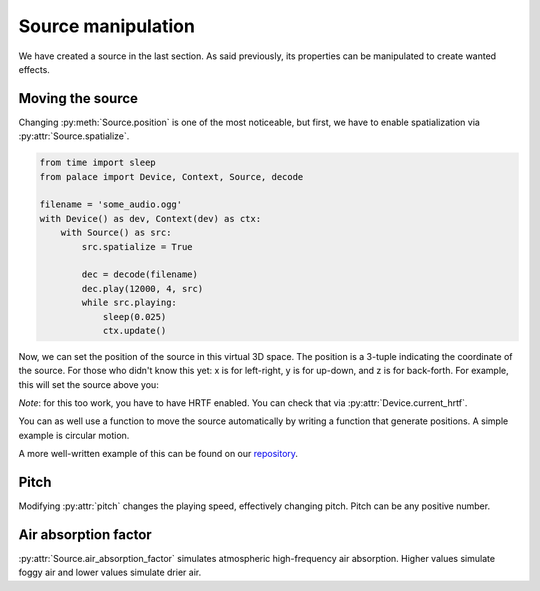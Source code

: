 .. py:currentmodule:: palace

Source manipulation
===================

We have created a source in the last section.
As said previously, its properties can be manipulated
to create wanted effects.

Moving the source
-----------------

Changing :py:meth:`Source.position` is one of the most noticeable,
but first, we have to enable spatialization via :py:attr:`Source.spatialize`.

.. code-block:: python

   from time import sleep
   from palace import Device, Context, Source, decode

   filename = 'some_audio.ogg'
   with Device() as dev, Context(dev) as ctx:
       with Source() as src:
           src.spatialize = True

           dec = decode(filename)
           dec.play(12000, 4, src)
           while src.playing:
               sleep(0.025)
               ctx.update()

Now, we can set the position of the source in this virtual 3D space.
The position is a 3-tuple indicating the coordinate of the source.
For those who didn't know this yet: x is for left-right, y is for up-down,
and z is for back-forth.
For example, this will set the source above you:

.. code-block:: python
   src.position = 0, 1, 0

*Note*: for this too work, you have to have HRTF enabled.  You can check that
via :py:attr:`Device.current_hrtf`.

You can as well use a function to move the source automatically by writing
a function that generate positions.  A simple example is circular motion.

.. code-block:: python
   from itertools import takewhile, count
   def rotate(t):
       return sin(t), 0, -cos(t)
   ...
   for i in takewhile(src.playing, count(step=0.025)):
       src.position = rotate(i)
       ...

A more well-written example of this can be found on our `repository`_.

Pitch
-----

Modifying :py:attr:`pitch` changes the playing speed, effectively changing
pitch.  Pitch can be any positive number.

.. code-block:: python
   src.pitch = 7  # quite high pitch
   src.pitch = 0.4  # low pitch

Air absorption factor
---------------------

:py:attr:`Source.air_absorption_factor` simulates atmospheric high-frequency
air absorption. Higher values simulate foggy air and lower values simulate
drier air.

.. code-block:: python
   src.air_absorption_factor = 9  # very high humidity
   src.air_absorption_factor = 0  # by default: dry air

.. _repository: https://github.com/McSinyx/palace/blob/master/examples/palace-hrtf.py
